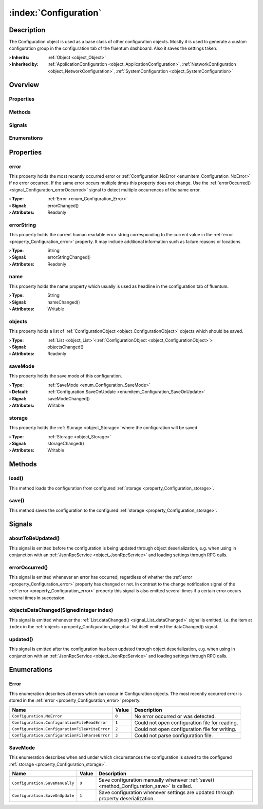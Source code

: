 
.. _object_Configuration:


:index:`Configuration`
----------------------

Description
***********

The Configuration object is used as a base class of other configuration objects. Mostly it is used to generate a custom configuration group in the configuration tab of the fluentum dashboard. Also it saves the settings taken.

:**› Inherits**: :ref:`Object <object_Object>`
:**› Inherited by**: :ref:`ApplicationConfiguration <object_ApplicationConfiguration>`, :ref:`NetworkConfiguration <object_NetworkConfiguration>`, :ref:`SystemConfiguration <object_SystemConfiguration>`

Overview
********

Properties
++++++++++

.. hlist::
  :columns: 2

  * :ref:`error <property_Configuration_error>`
  * :ref:`errorString <property_Configuration_errorString>`
  * :ref:`name <property_Configuration_name>`
  * :ref:`objects <property_Configuration_objects>`
  * :ref:`saveMode <property_Configuration_saveMode>`
  * :ref:`storage <property_Configuration_storage>`
  * :ref:`Object.objectId <property_Object_objectId>`
  * :ref:`Object.parent <property_Object_parent>`

Methods
+++++++

.. hlist::
  :columns: 1

  * :ref:`load() <method_Configuration_load>`
  * :ref:`save() <method_Configuration_save>`
  * :ref:`Object.deserializeProperties() <method_Object_deserializeProperties>`
  * :ref:`Object.fromJson() <method_Object_fromJson>`
  * :ref:`Object.toJson() <method_Object_toJson>`

Signals
+++++++

.. hlist::
  :columns: 1

  * :ref:`aboutToBeUpdated() <signal_Configuration_aboutToBeUpdated>`
  * :ref:`errorOccurred() <signal_Configuration_errorOccurred>`
  * :ref:`objectsDataChanged() <signal_Configuration_objectsDataChanged>`
  * :ref:`updated() <signal_Configuration_updated>`
  * :ref:`Object.completed() <signal_Object_completed>`

Enumerations
++++++++++++

.. hlist::
  :columns: 1

  * :ref:`Error <enum_Configuration_Error>`
  * :ref:`SaveMode <enum_Configuration_SaveMode>`



Properties
**********


.. _property_Configuration_error:

.. _signal_Configuration_errorChanged:

.. index::
   single: error

error
+++++

This property holds the most recently occurred error or :ref:`Configuration.NoError <enumitem_Configuration_NoError>` if no error occurred. If the same error occurs multiple times this property does not change. Use the :ref:`errorOccurred() <signal_Configuration_errorOccurred>` signal to detect multiple occurrences of the same error.

:**› Type**: :ref:`Error <enum_Configuration_Error>`
:**› Signal**: errorChanged()
:**› Attributes**: Readonly


.. _property_Configuration_errorString:

.. _signal_Configuration_errorStringChanged:

.. index::
   single: errorString

errorString
+++++++++++

This property holds the current human readable error string corresponding to the current value in the :ref:`error <property_Configuration_error>` property. It may include additional information such as failure reasons or locations.

:**› Type**: String
:**› Signal**: errorStringChanged()
:**› Attributes**: Readonly


.. _property_Configuration_name:

.. _signal_Configuration_nameChanged:

.. index::
   single: name

name
++++

This property holds the name property which usually is used as headline in the configuration tab of fluentum.

:**› Type**: String
:**› Signal**: nameChanged()
:**› Attributes**: Writable


.. _property_Configuration_objects:

.. _signal_Configuration_objectsChanged:

.. index::
   single: objects

objects
+++++++

This property holds a list of :ref:`ConfigurationObject <object_ConfigurationObject>` objects which should be saved.

:**› Type**: :ref:`List <object_List>`\<:ref:`ConfigurationObject <object_ConfigurationObject>`>
:**› Signal**: objectsChanged()
:**› Attributes**: Readonly


.. _property_Configuration_saveMode:

.. _signal_Configuration_saveModeChanged:

.. index::
   single: saveMode

saveMode
++++++++

This property holds the save mode of this configuration.

:**› Type**: :ref:`SaveMode <enum_Configuration_SaveMode>`
:**› Default**: :ref:`Configuration.SaveOnUpdate <enumitem_Configuration_SaveOnUpdate>`
:**› Signal**: saveModeChanged()
:**› Attributes**: Writable


.. _property_Configuration_storage:

.. _signal_Configuration_storageChanged:

.. index::
   single: storage

storage
+++++++

This property holds the :ref:`Storage <object_Storage>` where the configuration will be saved.

:**› Type**: :ref:`Storage <object_Storage>`
:**› Signal**: storageChanged()
:**› Attributes**: Writable

Methods
*******


.. _method_Configuration_load:

.. index::
   single: load

load()
++++++

This method loads the configuration from configured :ref:`storage <property_Configuration_storage>`.



.. _method_Configuration_save:

.. index::
   single: save

save()
++++++

This method saves the configuration to the configured :ref:`storage <property_Configuration_storage>`.


Signals
*******


.. _signal_Configuration_aboutToBeUpdated:

.. index::
   single: aboutToBeUpdated

aboutToBeUpdated()
++++++++++++++++++

This signal is emitted before the configuration is being updated through object deserialization, e.g. when using in conjunction with an :ref:`JsonRpcService <object_JsonRpcService>` and loading settings through RPC calls.



.. _signal_Configuration_errorOccurred:

.. index::
   single: errorOccurred

errorOccurred()
+++++++++++++++

This signal is emitted whenever an error has occurred, regardless of whether the :ref:`error <property_Configuration_error>` property has changed or not. In contrast to the change notification signal of the :ref:`error <property_Configuration_error>` property this signal is also emitted several times if a certain error occurs several times in succession.



.. _signal_Configuration_objectsDataChanged:

.. index::
   single: objectsDataChanged

objectsDataChanged(SignedInteger index)
+++++++++++++++++++++++++++++++++++++++

This signal is emitted whenever the :ref:`List.dataChanged() <signal_List_dataChanged>` signal is emitted, i.e. the item at ``index`` in the :ref:`objects <property_Configuration_objects>` list itself emitted the dataChanged() signal.



.. _signal_Configuration_updated:

.. index::
   single: updated

updated()
+++++++++

This signal is emitted after the configuration has been updated through object deserialization, e.g. when using in conjunction with an :ref:`JsonRpcService <object_JsonRpcService>` and loading settings through RPC calls.


Enumerations
************


.. _enum_Configuration_Error:

.. index::
   single: Error

Error
+++++

This enumeration describes all errors which can occur in Configuration objects. The most recently occurred error is stored in the :ref:`error <property_Configuration_error>` property.

.. index::
   single: Configuration.NoError
.. index::
   single: Configuration.ConfigurationFileReadError
.. index::
   single: Configuration.ConfigurationFileWriteError
.. index::
   single: Configuration.ConfigurationFileParseError
.. list-table::
  :widths: auto
  :header-rows: 1

  * - Name
    - Value
    - Description

      .. _enumitem_Configuration_NoError:
  * - ``Configuration.NoError``
    - ``0``
    - No error occurred or was detected.

      .. _enumitem_Configuration_ConfigurationFileReadError:
  * - ``Configuration.ConfigurationFileReadError``
    - ``1``
    - Could not open configuration file for reading.

      .. _enumitem_Configuration_ConfigurationFileWriteError:
  * - ``Configuration.ConfigurationFileWriteError``
    - ``2``
    - Could not open configuration file for writing.

      .. _enumitem_Configuration_ConfigurationFileParseError:
  * - ``Configuration.ConfigurationFileParseError``
    - ``3``
    - Could not parse configuration file.


.. _enum_Configuration_SaveMode:

.. index::
   single: SaveMode

SaveMode
++++++++

This enumeration describes when and under which circumstances the configuration is saved to the configured :ref:`storage <property_Configuration_storage>`.

.. index::
   single: Configuration.SaveManually
.. index::
   single: Configuration.SaveOnUpdate
.. list-table::
  :widths: auto
  :header-rows: 1

  * - Name
    - Value
    - Description

      .. _enumitem_Configuration_SaveManually:
  * - ``Configuration.SaveManually``
    - ``0``
    - Save configuration manually whenever :ref:`save() <method_Configuration_save>` is called.

      .. _enumitem_Configuration_SaveOnUpdate:
  * - ``Configuration.SaveOnUpdate``
    - ``1``
    - Save configuration whenever settings are updated through property deserialization.

